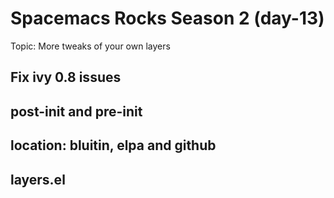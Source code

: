 * Spacemacs Rocks Season 2 (day-13)
  Topic: More tweaks of your own layers

** Fix ivy 0.8 issues
** post-init and pre-init
** location: bluitin, elpa and github
** layers.el
